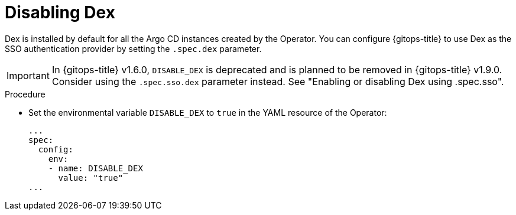 // Module is included in the following assemblies:
//
// * configuring-sso-for-argo-cd-using-dex

:_content-type: PROCEDURE
[id="gitops-disable-dex_{context}"]
= Disabling Dex

Dex is installed by default for all the Argo CD instances created by the Operator. You can configure {gitops-title} to use Dex as the SSO authentication provider by setting the `.spec.dex` parameter. 

[IMPORTANT]
====
In {gitops-title} v1.6.0, `DISABLE_DEX` is deprecated and is planned to be removed in {gitops-title} v1.9.0. Consider using the `.spec.sso.dex` parameter instead. See "Enabling or disabling Dex using .spec.sso".
====

.Procedure

* Set the environmental variable `DISABLE_DEX` to `true` in the YAML resource of the Operator:
+
[source,yaml]
----
...
spec:
  config:
    env:
    - name: DISABLE_DEX
      value: "true"
...
----